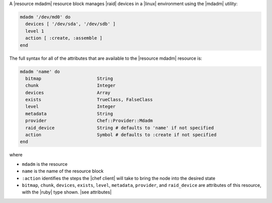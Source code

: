 .. The contents of this file are included in multiple topics.
.. This file should not be changed in a way that hinders its ability to appear in multiple documentation sets.


A |resource mdadm| resource block manages |raid| devices in a |linux| environment using the |mdadm| utility:

.. code-block:: ruby

   mdadm '/dev/md0' do
     devices [ '/dev/sda', '/dev/sdb' ]
     level 1
     action [ :create, :assemble ]
   end

The full syntax for all of the attributes that are available to the |resource mdadm| resource is:

.. code-block:: ruby

   mdadm 'name' do
     bitmap                     String
     chunk                      Integer
     devices                    Array
     exists                     TrueClass, FalseClass
     level                      Integer
     metadata                   String
     provider                   Chef::Provider::Mdadm
     raid_device                String # defaults to 'name' if not specified
     action                     Symbol # defaults to :create if not specified
   end

where 

* ``mdadm`` is the resource
* ``name`` is the name of the resource block
* ``:action`` identifies the steps the |chef client| will take to bring the node into the desired state
* ``bitmap``, ``chunk``, ``devices``, ``exists``, ``level``, ``metadata``, ``provider``,  and ``raid_device`` are attributes of this resource, with the |ruby| type shown. |see attributes|
